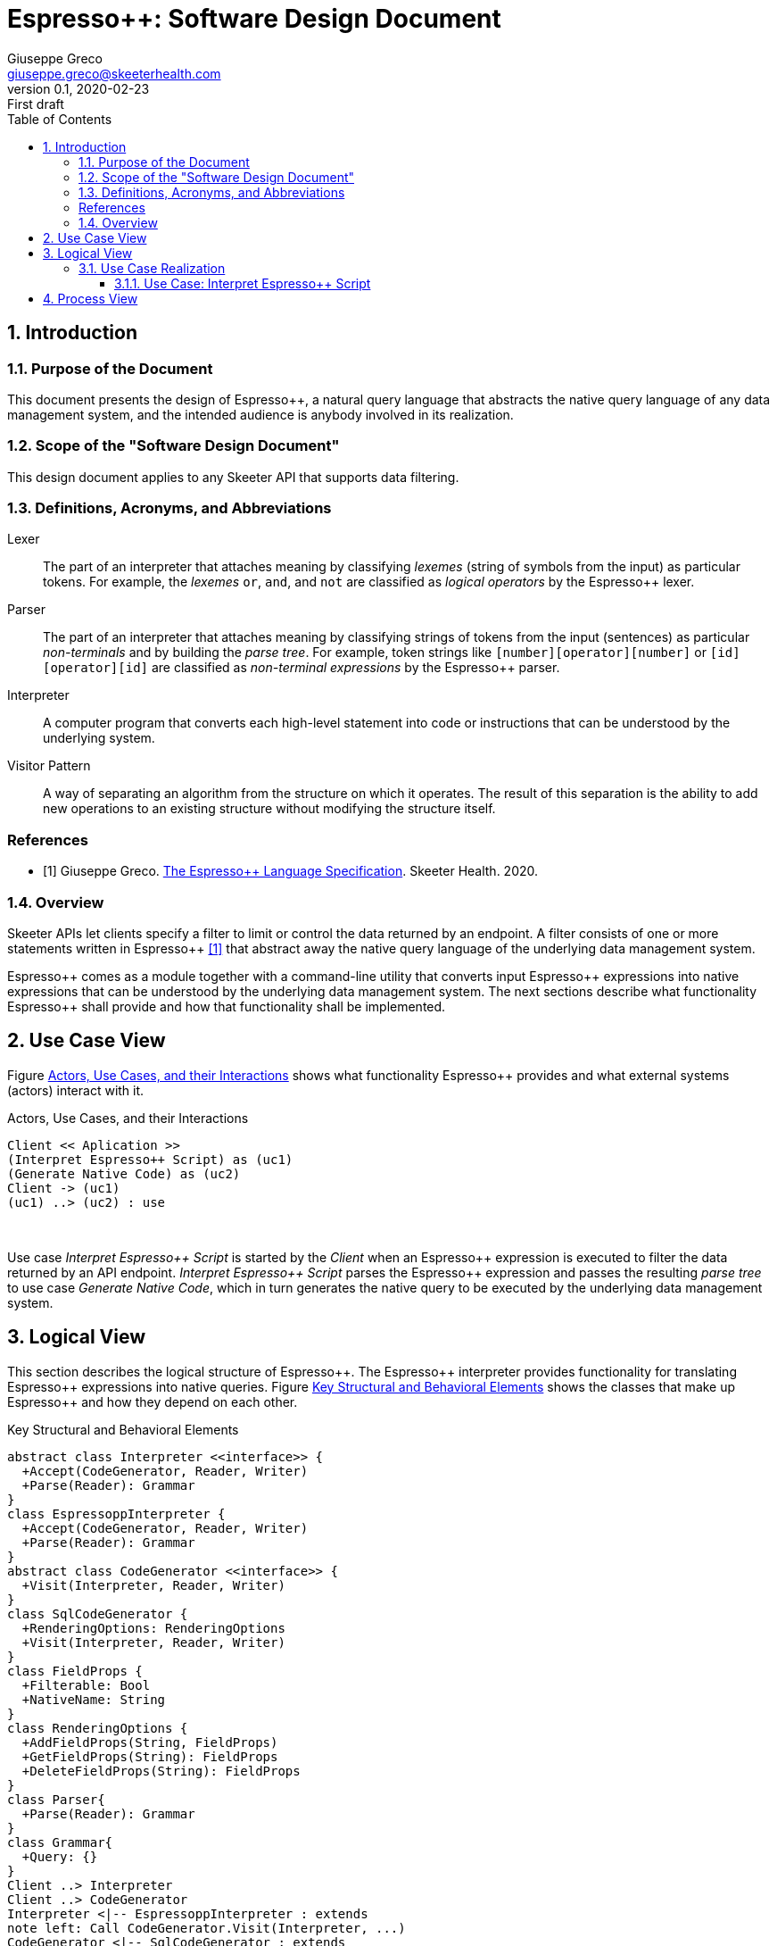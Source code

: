 = Espresso++: Software Design Document
Giuseppe Greco <giuseppe.greco@skeeterhealth.com>
v.0.1, 2020-02-23: First draft
:sectnums:
:toc:
:toclevels: 3
:description: Espresso++ Software Design Document
:keywords: Espresso++ Software Design
:imagesdir: ./assets/espressopp-sdd
:espressopp: Espresso++

[[introduction]]
== Introduction

=== Purpose of the Document

This document presents the design of {espressopp}, a natural query language that
abstracts the native query language of any data management system, and the
intended audience is anybody involved in its realization.

=== Scope of the "Software Design Document"

This design document applies to any Skeeter API that supports data filtering.

=== Definitions, Acronyms, and Abbreviations

[glossary]
Lexer:: The part of an interpreter that attaches meaning by classifying _lexemes_
(string of symbols from the input) as particular tokens. For example, the _lexemes_
`or`, `and`, and `not` are classified as _logical operators_ by the {espressopp} lexer.

Parser:: The part of an interpreter that attaches meaning by classifying strings of
tokens from the input (sentences) as particular _non-terminals_ and by building the
_parse tree_. For example, token strings like `[number][operator][number]` or
`[id][operator][id]` are classified as _non-terminal expressions_ by the {espressopp} parser.

Interpreter:: A computer program that converts each high-level statement into code or
instructions that can be understood by the underlying system.

Visitor Pattern:: A way of separating an algorithm from the structure on which it operates.
The result of this separation is the ability to add new operations to an existing structure
without modifying the structure itself.

[bibliography]
=== References

- [[[els,1]]] Giuseppe Greco. <<espressopp-spec.adoc#, The {espressopp} Language Specification>>.
  Skeeter Health. 2020.

=== Overview

Skeeter APIs let clients specify a filter to limit or control the data returned by an endpoint.
A filter consists of one or more statements written in {espressopp} <<els>> that abstract away
the native query language of the underlying data management system.

{espressopp} comes as a module together with a command-line utility that converts input
{espressopp} expressions into native expressions that can be understood by the underlying data
management system. The next sections describe what functionality {espressopp} shall provide
and how that functionality shall be implemented.

[[use-case-view]]
== Use Case View

Figure <<use-case-diagram>> shows what functionality {espressopp} provides and what external systems
(actors) interact with it.

[[use-case-diagram]]
.Actors, Use Cases, and their Interactions
[plantuml, format="png", id="use-case-diagram"]
----
Client << Aplication >>
(Interpret Espresso++ Script) as (uc1)
(Generate Native Code) as (uc2)
Client -> (uc1)
(uc1) ..> (uc2) : use
----
{empty} +

Use case _Interpret {espressopp} Script_ is started by the _Client_ when an {espressopp} expression
is executed to filter the data returned by an API endpoint. _Interpret {espressopp} Script_ parses
the {espressopp} expression and passes the resulting _parse tree_ to use case _Generate Native Code_,
which in turn generates the native query to be executed by the underlying data management system.

[[logical-view]]
== Logical View

This section describes the logical structure of {espressopp}. The {espressopp} interpreter provides
functionality for translating {espressopp} expressions into native queries. Figure <<key-elements>>
shows the classes that make up {espressopp} and how they depend on each other.

[[key-elements]]
.Key Structural and Behavioral Elements
[plantuml, format="png", id="key-elements"]
----
abstract class Interpreter <<interface>> {
  +Accept(CodeGenerator, Reader, Writer)
  +Parse(Reader): Grammar
}
class EspressoppInterpreter {
  +Accept(CodeGenerator, Reader, Writer)
  +Parse(Reader): Grammar
}
abstract class CodeGenerator <<interface>> {
  +Visit(Interpreter, Reader, Writer)
}
class SqlCodeGenerator {
  +RenderingOptions: RenderingOptions
  +Visit(Interpreter, Reader, Writer)
}
class FieldProps {
  +Filterable: Bool
  +NativeName: String
}
class RenderingOptions {
  +AddFieldProps(String, FieldProps)
  +GetFieldProps(String): FieldProps
  +DeleteFieldProps(String): FieldProps
}
class Parser{
  +Parse(Reader): Grammar
}
class Grammar{
  +Query: {}
}
Client ..> Interpreter
Client ..> CodeGenerator
Interpreter <|-- EspressoppInterpreter : extends
note left: Call CodeGenerator.Visit(Interpreter, ...)
CodeGenerator <|-- SqlCodeGenerator : extends
SqlCodeGenerator o-- RenderingOptions
RenderingOptions ||--|{ FieldProps
EspressoppInterpreter o-- Parser
Grammar --* Parser
----
{empty} +

The design of {espressopp} is based on the _visitor pattern_ so that new `CodeGenerator` implementations
can be added anytime without the need to modify `EspressoppInterpreter`. `SqlCodeGenerator` is the
default `CodeGenerator` implementation shipped with the first release of {espressopp}.

=== Use Case Realization

This section describes how the use cases are implemented and examines how the various design
structures contribute to the functionality of the system. It also describes the collaborations
that realize {espressopp} and contribute to define the dynamic view of the system.

==== Use Case: Interpret {espressopp} Script

This section describes the relationship between use case _Interpret {espressopp} Script_ and the
collaborations that actually realize it.

===== Scenario: Interpret {espressopp} Script

The sequence diagram depicted in figure <<interpret-espressopp-script>> describes how an
{espressopp} script is interpreted into a native query.

[[interpret-espressopp-script]]
.Scenario Interpret {espressopp} Script
[plantuml, format="png", id="interpret-espressopp-script"]
----
actor Client
create EspressoppInterpreter
Client --> EspressoppInterpreter : new
create Parser
EspressoppInterpreter --> Parser : new
create Reader
Client --> Reader : new
create Writer
Client --> Writer : new
create SqlCodeGenerator
Client --> SqlCodeGenerator : new
Client -> EspressoppInterpreter : Accept(codeGenerator, reader, writer)
activate EspressoppInterpreter
EspressoppInterpreter -> SqlCodeGenerator : Visit(interpreter, reader, writer)
activate SqlCodeGenerator
SqlCodeGenerator -> EspressoppInterpreter : Parse(reader)
EspressoppInterpreter -> Parser : Parse(reader)
activate Parser
Parser -> Reader : Read()
activate Reader
return script
return grammar
EspressoppInterpreter --> SqlCodeGenerator : grammar
deactivate EspressoppInterpreter
SqlCodeGenerator -> SqlCodeGenerator : generateSql
activate SqlCodeGenerator
return sql
SqlCodeGenerator -> Writer : Write(sql)
activate Writer
deactivate SqlCodeGenerator
deactivate Writer
Client -> Writer : String()
activate Writer
return sql
----
{empty} +

The `Interpreter` is initialized by the _Client_ and provides functionality for parsing {espressopp}
scripts to be converted into native queries by the `CodeGenerator`. The `CodeGenerator` is also
initialized by the _Client_ and gets _accepted_ together with the `Reader` and `Writer` by the
`Interpreter` -- this construct allows the `CodeGenerator` to access the `Parser` instantiated by the
`Interpreter` and get back the {espressopp} _grammar_.

The `Reader` is where the {espressopp} script is read from by the `Parser`, whereas the `Writer`
is where the `CodeGenerator` writes the resulting native query.

By default field names in the input {espressopp} expression remain unchanged in the output native
query. Should not the fields in the {espressopp} expression match the name of the fields in the
underlying database, a mapping needs to be provided by means of the `RenderingOptions`.

The `RenderingOptions` is used by `CodeGenerator` implementations to control the way output queries
are generated, and it might be associated with one or more `FieldProps` instances. A `FieldProps`
specifies the native name of the field and whether it can be queried.

[[process-view]]
== Process View

The process view describes the concurrent aspects of the system, namely the tasks (or processes)
that make the system run and the interactions between them. {espressopp} is a module to be included
into other applications. However, {espressopp} ships with a command-line utility that takes an
{espressopp} espression as an input and returns the resulting native query.

The diagram depicted in figure <<process-composition>> describes the process composition of the
{espressopp} command-line utility and the mapping of resources on it.

[[process-composition]]
.Process Composition
[plantuml, format="png", id="process-composition"]
----
class espressopp <<process>> {
  interpreter: EspressoppInterpreter
  codeGenerator: SqlCodeGenerator
  reader: io.Reader
  writer: io.Writer
}
----
{empty} +

The {espressopp} command-line utility uses the `Interpreter` and `CodeGenerator` exactly the same way
client applications do. It is just meant to help developers debug filters written in the {espressopp}
language.

---

*Copyright &#169; 2020 Skeeter Health*
